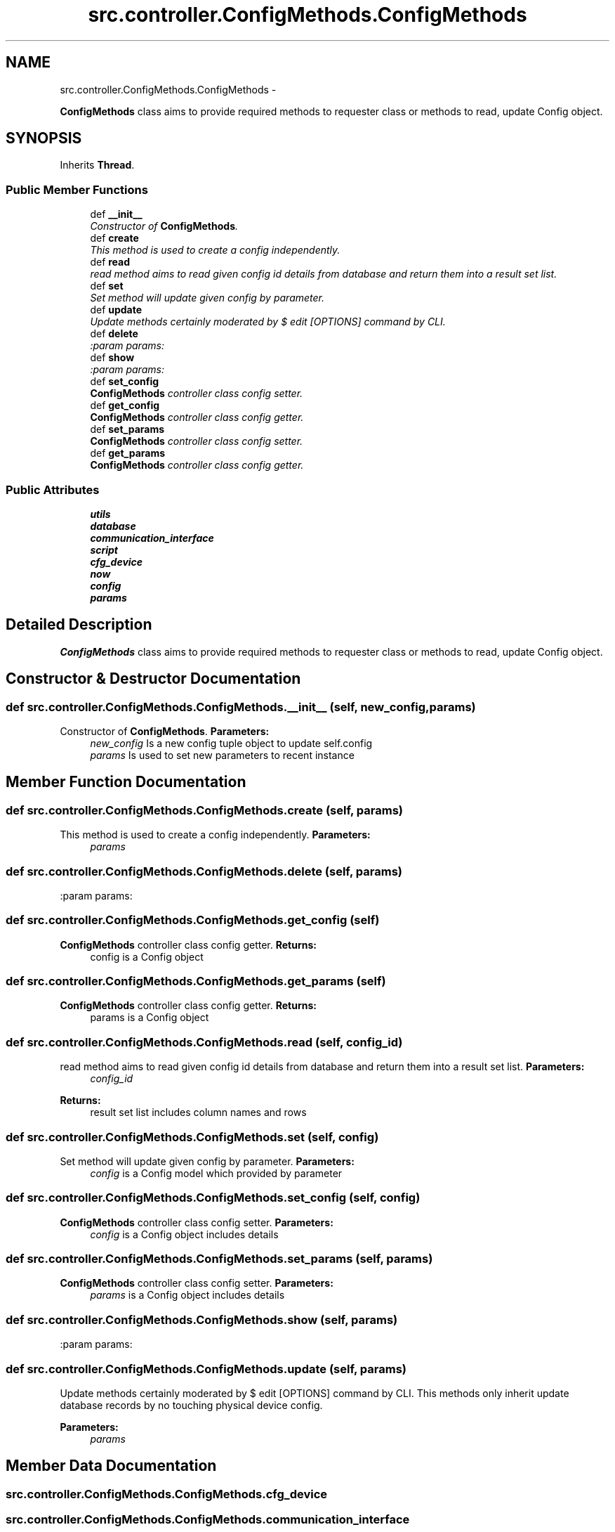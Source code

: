 .TH "src.controller.ConfigMethods.ConfigMethods" 3 "Thu Apr 25 2013" "Version v1.1.0" "Labris Wireless Access Point Controller" \" -*- nroff -*-
.ad l
.nh
.SH NAME
src.controller.ConfigMethods.ConfigMethods \- 
.PP
\fBConfigMethods\fP class aims to provide required methods to requester class or methods to read, update Config object\&.  

.SH SYNOPSIS
.br
.PP
.PP
Inherits \fBThread\fP\&.
.SS "Public Member Functions"

.in +1c
.ti -1c
.RI "def \fB__init__\fP"
.br
.RI "\fIConstructor of \fBConfigMethods\fP\&. \fP"
.ti -1c
.RI "def \fBcreate\fP"
.br
.RI "\fIThis method is used to create a config independently\&. \fP"
.ti -1c
.RI "def \fBread\fP"
.br
.RI "\fIread method aims to read given config id details from database and return them into a result set list\&. \fP"
.ti -1c
.RI "def \fBset\fP"
.br
.RI "\fISet method will update given config by parameter\&. \fP"
.ti -1c
.RI "def \fBupdate\fP"
.br
.RI "\fIUpdate methods certainly moderated by $ edit [OPTIONS] command by CLI\&. \fP"
.ti -1c
.RI "def \fBdelete\fP"
.br
.RI "\fI:param params: \fP"
.ti -1c
.RI "def \fBshow\fP"
.br
.RI "\fI:param params: \fP"
.ti -1c
.RI "def \fBset_config\fP"
.br
.RI "\fI\fBConfigMethods\fP controller class config setter\&. \fP"
.ti -1c
.RI "def \fBget_config\fP"
.br
.RI "\fI\fBConfigMethods\fP controller class config getter\&. \fP"
.ti -1c
.RI "def \fBset_params\fP"
.br
.RI "\fI\fBConfigMethods\fP controller class config setter\&. \fP"
.ti -1c
.RI "def \fBget_params\fP"
.br
.RI "\fI\fBConfigMethods\fP controller class config getter\&. \fP"
.in -1c
.SS "Public Attributes"

.in +1c
.ti -1c
.RI "\fButils\fP"
.br
.ti -1c
.RI "\fBdatabase\fP"
.br
.ti -1c
.RI "\fBcommunication_interface\fP"
.br
.ti -1c
.RI "\fBscript\fP"
.br
.ti -1c
.RI "\fBcfg_device\fP"
.br
.ti -1c
.RI "\fBnow\fP"
.br
.ti -1c
.RI "\fBconfig\fP"
.br
.ti -1c
.RI "\fBparams\fP"
.br
.in -1c
.SH "Detailed Description"
.PP 
\fBConfigMethods\fP class aims to provide required methods to requester class or methods to read, update Config object\&. 
.SH "Constructor & Destructor Documentation"
.PP 
.SS "def src\&.controller\&.ConfigMethods\&.ConfigMethods\&.__init__ (self, new_config, params)"

.PP
Constructor of \fBConfigMethods\fP\&. \fBParameters:\fP
.RS 4
\fInew_config\fP Is a new config tuple object to update self\&.config 
.br
\fIparams\fP Is used to set new parameters to recent instance 
.RE
.PP

.SH "Member Function Documentation"
.PP 
.SS "def src\&.controller\&.ConfigMethods\&.ConfigMethods\&.create (self, params)"

.PP
This method is used to create a config independently\&. \fBParameters:\fP
.RS 4
\fIparams\fP 
.RE
.PP

.SS "def src\&.controller\&.ConfigMethods\&.ConfigMethods\&.delete (self, params)"

.PP
:param params: 
.SS "def src\&.controller\&.ConfigMethods\&.ConfigMethods\&.get_config (self)"

.PP
\fBConfigMethods\fP controller class config getter\&. \fBReturns:\fP
.RS 4
config is a Config object 
.RE
.PP

.SS "def src\&.controller\&.ConfigMethods\&.ConfigMethods\&.get_params (self)"

.PP
\fBConfigMethods\fP controller class config getter\&. \fBReturns:\fP
.RS 4
params is a Config object 
.RE
.PP

.SS "def src\&.controller\&.ConfigMethods\&.ConfigMethods\&.read (self, config_id)"

.PP
read method aims to read given config id details from database and return them into a result set list\&. \fBParameters:\fP
.RS 4
\fIconfig_id\fP 
.RE
.PP
\fBReturns:\fP
.RS 4
result set list includes column names and rows 
.RE
.PP

.SS "def src\&.controller\&.ConfigMethods\&.ConfigMethods\&.set (self, config)"

.PP
Set method will update given config by parameter\&. \fBParameters:\fP
.RS 4
\fIconfig\fP is a Config model which provided by parameter 
.RE
.PP

.SS "def src\&.controller\&.ConfigMethods\&.ConfigMethods\&.set_config (self, config)"

.PP
\fBConfigMethods\fP controller class config setter\&. \fBParameters:\fP
.RS 4
\fIconfig\fP is a Config object includes details 
.RE
.PP

.SS "def src\&.controller\&.ConfigMethods\&.ConfigMethods\&.set_params (self, params)"

.PP
\fBConfigMethods\fP controller class config setter\&. \fBParameters:\fP
.RS 4
\fIparams\fP is a Config object includes details 
.RE
.PP

.SS "def src\&.controller\&.ConfigMethods\&.ConfigMethods\&.show (self, params)"

.PP
:param params: 
.SS "def src\&.controller\&.ConfigMethods\&.ConfigMethods\&.update (self, params)"

.PP
Update methods certainly moderated by $ edit [OPTIONS] command by CLI\&. This methods only inherit update database records by no touching physical device config\&.
.PP
\fBParameters:\fP
.RS 4
\fIparams\fP 
.RE
.PP

.SH "Member Data Documentation"
.PP 
.SS "src\&.controller\&.ConfigMethods\&.ConfigMethods\&.cfg_device"

.SS "src\&.controller\&.ConfigMethods\&.ConfigMethods\&.communication_interface"

.SS "src\&.controller\&.ConfigMethods\&.ConfigMethods\&.config"

.SS "src\&.controller\&.ConfigMethods\&.ConfigMethods\&.database"

.SS "src\&.controller\&.ConfigMethods\&.ConfigMethods\&.now"

.SS "src\&.controller\&.ConfigMethods\&.ConfigMethods\&.params"

.SS "src\&.controller\&.ConfigMethods\&.ConfigMethods\&.script"

.SS "src\&.controller\&.ConfigMethods\&.ConfigMethods\&.utils"


.SH "Author"
.PP 
Generated automatically by Doxygen for Labris Wireless Access Point Controller from the source code\&.
